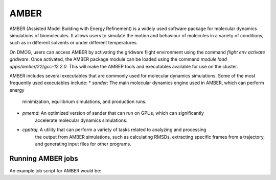 AMBER
=====

AMBER (Assisted Model Building with Energy Refinement) is a widely used 
software package for molecular dynamics simulations of biomolecules. It 
allows users to simulate the motion and behaviour of molecules in a variety 
of conditions, such as in different solvents or under different temperatures.

On DMOG, users can access AMBER by activating the gridware flight 
environment using the command `flight env activate gridware`. Once activated, the 
AMBER package module can be loaded using the command `module load apps/amber/22/gcc-12.2.0`. 
This will make the AMBER tools and executables available for use on the cluster. 

AMBER includes several executables that are commonly used for molecular dynamics 
simulations. Some of the most frequently used executables include:
* `sander`: The main molecular dynamics engine used in AMBER, which can perform energy 
            minimization, equilibrium simulations, and production runs.
* `pmemd`: An optimized version of sander that can run on GPUs, which can significantly 
           accelerate molecular dynamics simulations.
* `cpptraj`: A utility that can perform a variety of tasks related to analyzing and processing 
             the output from AMBER simulations, such as calculating RMSDs, extracting specific frames 
             from a trajectory, and generating input files for other programs.

Running AMBER jobs
------------------
An example job script for AMBER would be:

.. highlight:: bash

   #!/bin/bash
   #SBATCH --job-name=amber
   #SBATCH --nodes=1
   #SBATCH --ntasks-per-node=32
   #SBATCH --cpus-per-task=1
   #SBATCH --time=1:00:00
   #SBATCH --mem=128G
   #SBATCH --partition=nodes
   
   # Load required modules
   flight env activate gridware
   module load apps/amber/22/gcc-12.2.0
   
   # Change to the directory where input files are located
   cd /path/to/input/files
   
   # Run the Amber simulation
   srun --mpi=pmi2 $AMBERHOME/bin/pmemd.MPI -O -i input.in -o output.out -p prmtop -c inpcrd -r output.rst
   
   .. highlight:: none
   
   In this script, the job is named "amber" and will run on a single node with 32 tasks (processes) 
   per node, using 1 CPU per task. The requested memory is 128GB and the job has a maximum runtime of 1 hour. 
   The "nodes" partition is specified.
   
   The required modules for Amber and Gridware are loaded, and the script changes to the directory where 
   the input files for the simulation are located. Finally, the Amber simulation is run using the `srun` 
   command with the appropriate arguments. 


